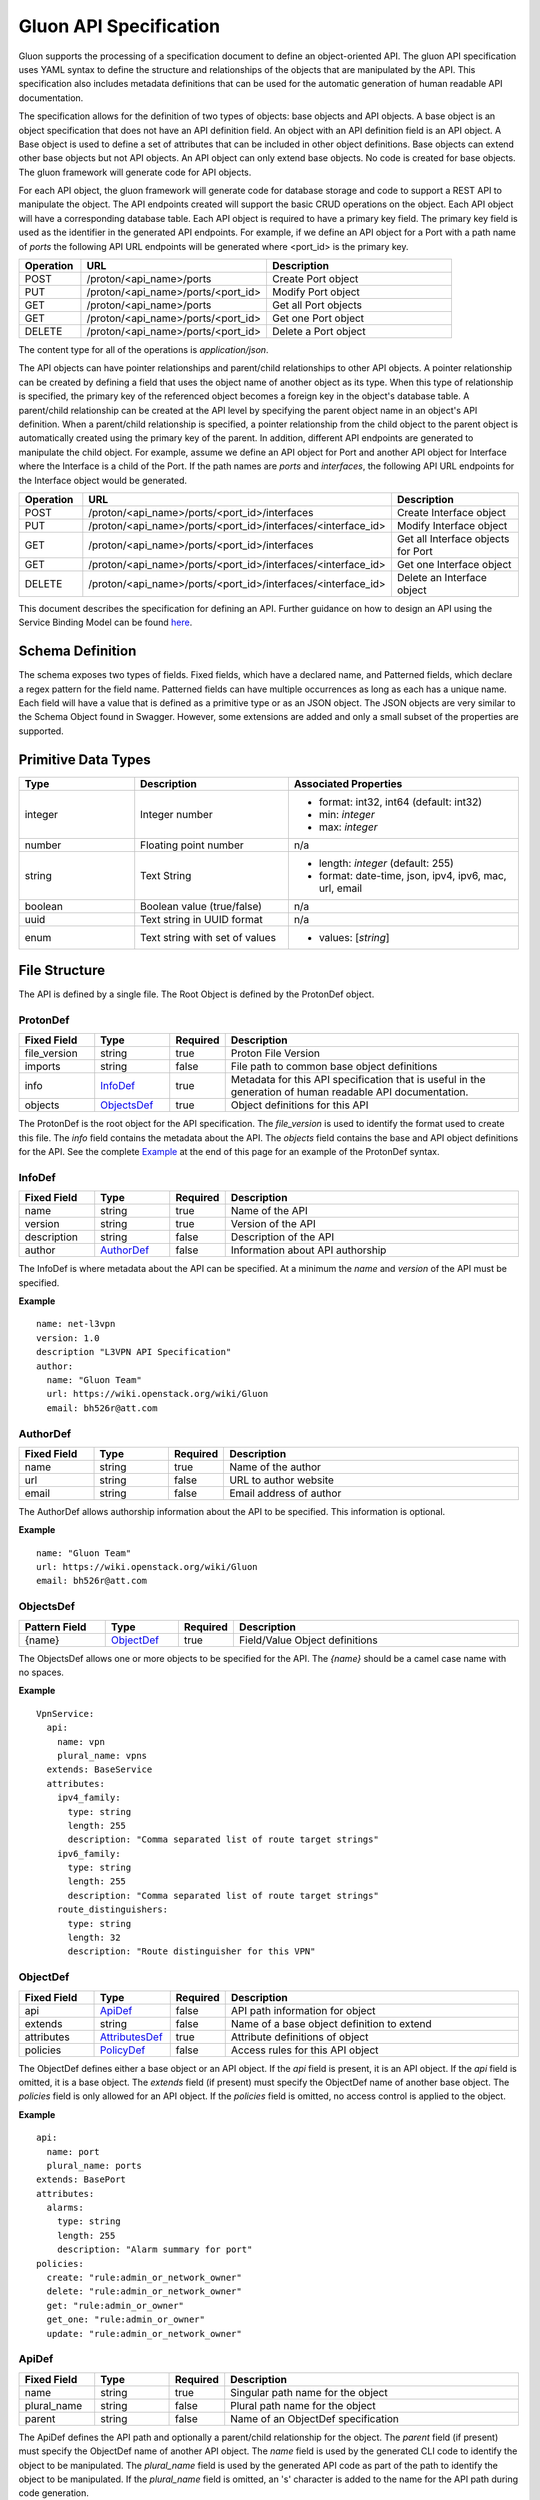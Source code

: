 Gluon API Specification
=======================

Gluon supports the processing of a specification document to define an
object-oriented API.  The gluon API specification uses YAML syntax to define
the structure and relationships of the objects that are manipulated by the
API.  This specification also includes metadata definitions that can be used
for the automatic generation of human readable API documentation.

The specification allows for the definition of two types of objects: base
objects and API objects.  A base object is an object specification that does
not have an API definition field.  An object with an API definition field is
an API object. A Base object is used to define a set of attributes that can be
included in other object definitions.  Base objects can extend other base
objects but not API objects.  An API object can only extend base objects.  No
code is created for base objects.  The gluon framework will generate code for
API objects.

For each API object, the gluon framework will generate code for database
storage and code to support a REST API to manipulate the object.  The API
endpoints created will support the basic CRUD operations on the object. Each
API object will have a corresponding database table.  Each API object is
required to have a primary key field.  The primary key field is used as the
identifier in the generated API endpoints.  For example, if we define an API
object for a Port with a path name of *ports* the following API URL endpoints
will be generated where <port_id> is the primary key.

.. csv-table::
   :header: "Operation", "URL", "Description"
   :widths: 5, 15, 15

   POST, /proton/<api_name>/ports,   Create Port object
   PUT, /proton/<api_name>/ports/<port_id>,   Modify Port object
   GET, /proton/<api_name>/ports,   Get all Port objects
   GET, /proton/<api_name>/ports/<port_id>,   Get one Port object
   DELETE, /proton/<api_name>/ports/<port_id>,   Delete a Port object

The content type for all of the operations is *application/json*.

The API objects can have pointer relationships and parent/child relationships
to other API objects.  A pointer relationship can be created by defining a
field that uses the object name of another object as its type.  When this type
of relationship is specified, the primary key of the referenced object becomes
a foreign key in the object's database table.  A parent/child relationship can
be created at the API level by specifying the parent object name in an
object's API definition.  When a parent/child relationship is specified, a
pointer relationship from the child object to the parent object is
automatically created using the primary key of the parent.  In addition,
different API endpoints are generated to manipulate the child object.  For
example, assume we define an API object for Port and another API object for
Interface where the Interface is a child of the Port.  If the path names are
*ports* and *interfaces*, the following API URL endpoints for the Interface
object would be generated.

.. list-table::
   :widths: 5 15 16
   :header-rows: 1

   * - Operation
     - URL
     - Description
   * - POST
     - /proton/<api_name>/ports/<port_id>/interfaces
     -  Create Interface object
   * - PUT
     - /proton/<api_name>/ports/<port_id>/interfaces/<interface_id>
     -  Modify Interface object
   * - GET
     - /proton/<api_name>/ports/<port_id>/interfaces
     -  Get all Interface objects for Port
   * - GET
     - /proton/<api_name>/ports/<port_id>/interfaces/<interface_id>
     -  Get one Interface object
   * - DELETE
     - /proton/<api_name>/ports/<port_id>/interfaces/<interface_id>
     -  Delete an Interface object

This document describes the specification for defining an API.  Further
guidance on how to design an API using the Service Binding Model can be found
`here <https://github.com/openstack/gluon/blob/master/doc/source/devref/service_binding_model.rst>`_.

Schema Definition
-----------------

The schema exposes two types of fields. Fixed fields, which have a declared
name, and Patterned fields, which declare a regex pattern for the field name.
Patterned fields can have multiple occurrences as long as each has a unique
name.  Each field will have a value that is defined as a primitive type or as
an JSON object.  The JSON objects are very similar to the Schema Object found
in Swagger.  However, some extensions are added and only a small subset of the
properties are supported.

Primitive  Data Types
---------------------

.. list-table::
   :widths: 15 20 30
   :header-rows: 1

   * - Type
     - Description
     - Associated Properties
   * - integer
     - Integer number
     - - format: int32, int64  (default: int32)
       - min: *integer*
       - max: *integer*
   * - number
     - Floating point number
     - n/a
   * - string
     - Text String
     - - length: *integer* (default: 255)
       - format: date-time, json, ipv4, ipv6, mac, url, email
   * - boolean
     - Boolean value (true/false)
     - n/a
   * - uuid
     - Text string in UUID format
     - n/a
   * - enum
     - Text string with set of values
     - - values: [*string*]

File Structure
--------------

The API is defined by a single file.  The Root Object is defined by the
ProtonDef object.


ProtonDef
+++++++++
.. csv-table::
   :header: "Fixed Field", "Type", "Required", "Description"
   :widths: 5, 5, 3, 20

   file_version, string,  true, Proton File Version
   imports, string, false, File path to common base object definitions
   info, InfoDef_,  true, Metadata for this API specification that is useful in the generation of human readable API documentation.
   objects, ObjectsDef_,  true, Object definitions for this API

The ProtonDef is the root object for the API specification. The *file_version*
is used to identify the format used to create this file. The *info* field
contains the metadata about the API.  The *objects* field contains the base
and API object definitions for the API.  See the complete Example_ at the end
of this page for an example of the ProtonDef syntax.

.. _InfoDef:

InfoDef
+++++++
.. csv-table::
   :header: "Fixed Field", "Type", "Required", "Description"
   :widths: 5, 5, 3, 20

   name, string,  true, Name of the API
   version, string,  true, Version of the API
   description, string,  false, Description of the API
   author, AuthorDef_,  false, Information about API authorship

The InfoDef is where metadata about the API can be specified.  At a minimum the
*name* and *version* of the API must be specified.

**Example**

::

  name: net-l3vpn
  version: 1.0
  description "L3VPN API Specification"
  author:
    name: "Gluon Team"
    url: https://wiki.openstack.org/wiki/Gluon
    email: bh526r@att.com

.. _AuthorDef:

AuthorDef
+++++++++
.. csv-table::
   :header: "Fixed Field", "Type", "Required", "Description"
   :widths: 5, 5, 3, 20

   name, string,  true, Name of the author
   url, string,  false, URL to author website
   email, string,  false, Email address of author


The AuthorDef allows authorship information about the API to be specified.
This information is optional.

**Example**

::

  name: "Gluon Team"
  url: https://wiki.openstack.org/wiki/Gluon
  email: bh526r@att.com

.. _ObjectsDef:

ObjectsDef
++++++++++
.. csv-table::
   :header: "Pattern Field", "Type", "Required", "Description"
   :widths: 6, 5, 3, 20

   {name}, ObjectDef_,  true, Field/Value Object definitions

The ObjectsDef allows one or more objects to be specified for the API.  The
*{name}* should be a camel case name with no spaces.

**Example**

::

      VpnService:
        api:
          name: vpn
          plural_name: vpns
        extends: BaseService
        attributes:
          ipv4_family:
            type: string
            length: 255
            description: "Comma separated list of route target strings"
          ipv6_family:
            type: string
            length: 255
            description: "Comma separated list of route target strings"
          route_distinguishers:
            type: string
            length: 32
            description: "Route distinguisher for this VPN"

.. _ObjectDef:

ObjectDef
+++++++++
.. csv-table::
   :header: "Fixed Field", "Type", "Required", "Description"
   :widths: 5, 5, 3, 20

   api, ApiDef_,  false, API path information for object
   extends, string,  false, Name of a base object definition to extend
   attributes, AttributesDef_,  true, Attribute definitions of object
   policies, PolicyDef_, false, Access rules for this API object

The ObjectDef defines either a base object or an API object.  If the *api*
field is present, it is an API object.  If the *api* field is omitted, it is a
base object.  The *extends* field (if present) must specify the ObjectDef name
of another base object.  The *policies* field is only allowed for an API
object.  If the *policies* field is omitted, no access control is applied to
the object.

**Example**

::

    api:
      name: port
      plural_name: ports
    extends: BasePort
    attributes:
      alarms:
        type: string
        length: 255
        description: "Alarm summary for port"
    policies:
      create: "rule:admin_or_network_owner"
      delete: "rule:admin_or_network_owner"
      get: "rule:admin_or_owner"
      get_one: "rule:admin_or_owner"
      update: "rule:admin_or_network_owner"


.. _ApiDef:

ApiDef
++++++
.. csv-table::
   :header: "Fixed Field", "Type", "Required", "Description"
   :widths: 5, 5, 3, 20

   name, string,  true, Singular path name for the object
   plural_name, string,  false, Plural path name for the object
   parent, string,  false, Name of an ObjectDef specification

The ApiDef defines the API path and optionally a parent/child relationship for
the object.  The *parent* field (if present) must specify the ObjectDef name
of another API object.  The *name* field is used by the generated CLI code to
identify the object to be manipulated.  The *plural_name* field is used by the
generated API code as part of the path to identify the object to be manipulated.
If the *plural_name* field is omitted, an 's' character is added to the name
for the API path during code generation.

**Example**

::

  name: interface
  plural_name: interfaces
  parent: Port


.. _PolicyDef:

PolicyDef
+++++++++
.. csv-table::
   :header: "Fixed Field", "Type", "Required", "Description"
   :widths: 5, 5, 3, 20

   create, string,  false, Rule specifier string
   delete, string,  false, Rule specifier string
   get, string,  false, Rule specifier string
   get_one, string,  false, Rule specifier string
   update, string,  false, Rule specifier string

The PolicyDef defines the Role-Based Access Control (RBAC) for the object.  The
access to the object can be controlled for each generated action.  The syntax
of the rule specifier string is defined in the Openstack Policy
`document <http://docs.openstack.org/newton/config-reference/policy-json-file.html>`_.

**Example**

::

  create: "rule:admin_or_network_owner"
  delete: "rule:admin_or_network_owner"
  get: "rule:admin_or_owner"
  get_one: "rule:admin_or_owner"
  update: "rule:admin_or_network_owner"

.. _AttributesDef:

AttributesDef
+++++++++++++
.. csv-table::
   :header: "Pattern Field", "Type", "Required", "Description"
   :widths: 6, 5, 3, 20

   {name}, AttributeSchemaDef_,  true, Field/Value Attribute definitions

The AttributesDef allows one or more attributes to be specified for the object.
The *{name}* should be a lowercase with no spaces.

.. _AttributeSchemaDef:

**Example**

::

  id:
    type: uuid
    required: true
    primary: true
    description: "UUID of Interface instance"


AttributeSchemaDef
++++++++++++++++++

.. csv-table::
   :header: "Fixed Field", "Type", "Required", "Description"
   :widths: 5, 5, 3, 20

   type, string,  true, Primitive data type or ObjectDef name
   primary, boolean, false, Primary key for object (if true)
   description, string,  false, Description of the attribute
   required, boolean, false, Required flag for object creation (default: false)
   length, integer, false, Length if type is string (default: 255)
   values, [string], false, Array of strings (required if type is enum)
   format, string, false, Format if type is integer or string
   min, integer, false, Min value if type is integer
   max, integer, false, Max value if type is integer

Each attribute is defined by an AttributeSchemaDef.  The *type* field is
mandatory and can specify a primitive data type or it can be the name of an
ObjectDef.  The ObjectDef name must be for an API object.  One attribute for
an object must have the *primary* field specified.  The *required* field is
used to specify if the attribute must be present when creating an object.  If
the *type* is enum, the *values* field must be present and define an array of
valid strings for the enumeration.

If the *type* is integer:

* The *format* field can specify if the integer is 32 or 64 bit. Default is int32
* The *min* field can specify the valid minimum value
* The *max* field can specify the valid maximum value

If the *type* is string:

* The *format* field can specify the formatting that will be validated for the string.  The string formatting validations supported are:

    * date-time - Validated according to Date_Time_
    * json - Valid JSON string
    * ipv4 - Validated according to IPV4_
    * ipv6 - Validated according to IPV6_
    * mac - Valid MAC address according to IEEE 802
    * uri - Validated according to URI_
    * email - Validated according to EMAIL_
* The *length* field can specify the size of the string. Default is 255

References
++++++++++

`Date_Time <https://tools.ietf.org/html/draft-wright-json-schema-validation-00#section-7.3.1>`_
`IPV4 <https://tools.ietf.org/html/draft-wright-json-schema-validation-00#section-7.3.4>`_
`IPV6 <https://tools.ietf.org/html/draft-wright-json-schema-validation-00#section-7.3.5>`_
`URI <https://tools.ietf.org/html/draft-wright-json-schema-validation-00#section-7.3.6>`_
`EMAIL <https://tools.ietf.org/html/draft-wright-json-schema-validation-00#section-7.3.2>`_

.. _Example:

Complete Example Specification
++++++++++++++++++++++++++++++

This section shows the L3VPN API defined using this specification.  The base
objects that would be defined in base/base.yaml are in the Base Objects
section and the API is defined in the API Specification section.

Base Objects
************

::

    version: 1.0
    objects:
      BasePort:
        attributes:
          id:
            type: uuid
            primary: true:
            description: "UUID of Port instance"
          name:
            type: string
            length: 64
            description: "Descriptive name for Port"
          tenant_id:
            type: uuid
            required: true
            description: "UUID of Tenant owning this Port"
          mac_address:
            type: string
            length: 17
            required: true
            description: "MAC address for Port"
            validate: mac_address
          admin_state_up:
            type: boolean
            required: true
            description: "Admin state of Port"
          status:
            type: enum
            required: true
            description: "Operational status of Port"
            values:
              - 'ACTIVE'
              - 'DOWN'
          vnic_type:
            type: enum
            required: true
            description: "Port should be attache to this VNIC type"
            values:
               - 'normal'
               - 'virtual'
               - 'direct'
               - 'macvtap'
               - 'sriov'
               - 'whole-dev'
          mtu:
            type: integer
            description: "MTU"
            required: true
          vlan_transparency:
            type: boolean
            description: "Allow VLAN tagged traffic on Port"
            required: true
          profile:
            type: string # JSON Format
            length: 128
            description: "JSON string for binding profile dictionary"
            format: json
          device_id:
            type: uuid
            description: "UUID of bound VM"
          device_owner:
            type: string
            length: 128
            description: "Name of compute or network service (if bound)"
          host_id:
            type: string
            length: 32
            description: "binding:host_id: Name of bound host"
          vif_details:
            type: string # JSON Format
            length: 128
            description: "binding:vif_details: JSON string for VIF details"
            format: json
          vif_type:
            type: string
            length: 32
            description: "binding:vif_type: binding type for VIF"
      BaseInterface:
        attributes:
          id:
            type: uuid
            required: true
            primary: true
            description: "UUID of Interface instance"
          port_id:
            type: uuid
            required: true
            description: "Pointer to Port instance"
          segmentation_type:
            type: enum
            required: true
            description: "Type of segmentation for this interface"
            values:
              - 'none'
              - 'vlan'
              - 'tunnel_vxlan'
              - 'tunnel_gre'
              - 'mpls'
          segmentation_id:
            type: integer
            required: true
            description: "Segmentation identifier"
      BaseService:
        attributes:
          id:
            type: uuid
            required: true
            primary: true
            description: "UUID of Service instance"
          name:
            type: string
            length: 64
            description: "Descriptive name of Service"
          description:
            type: string
            length: 256
            description: "Description of Service"
      BaseServcieBinding:
        attributes:
          interface_id:
            type: uuid
            required: true
            primary: true
            description: "Pointer to Interface instance"
          service_id:
            type: uuid
            required: true
            description: "Pointer to Service instance"

API Specification
*****************

::

    version: 1.0
    imports: base/base.yaml
    info:
      name: net-l3vpn
      version: 1.0
      description "L3VPN API Specification"
      author:
        name: "Gluon Team"
        url: https://wiki.openstack.org/wiki/Gluon
        email: bh526r@att.com
    objects:
      Port:
        api:
          name: port
          plural_name: ports
        extends: BasePort
        attributes:
          alarms:
            type: string
            length: 255
            description: "Alarm summary for port"
      Interface:
        api:
          name: interface
          plural_name: interfaces
          parent: Port
        extends: BaseInterface
      VpnService:
        api:
          name: vpn
          plural_name: vpns
        extends: BaseService
        attributes:
          ipv4_family:
            type: string
            length: 255
            description: "Comma separated list of route target strings"
          ipv6_family:
            type: string
            length: 255
            description: "Comma separated list of route target strings"
          route_distinguishers:
            type: string
            length: 32
            description: "Route distinguisher for this VPN"
      VpnBinding:
        extends: BaseServiceBinding
        api:
          name: vpnbinding
          plural_name: vpnbindings
        attributes:
          service_id:    # Override from base object for specific Service type
            type: VpnService
            required: true
            primary: true
            description: "Pointer to VpnService instance"
          ipaddress:
            type: string
            length: 23
            description: "IP Address of port"
            format: ipv4
          subnet_prefix:
            type: integer
            description: "Subnet mask"
            format: int32
            min: 1
            max: 31
          gateway:
            type: string
            length: 32
            description: "Default gateway"
            format: ipv4
      VpnAfConfig:
        api:
          name: vpnafconfig
          plural_name: vpnafconfigs
        attributes:
          vrf_rt_value:
            required: True
            type: string
            length: 32
            primary: 'True'
            description: "Route target string"
          vrf_rt_type:
            type: enum
            required: True
            description: "Route target type"
            values:
              - export_extcommunity
              - import_extcommunity
              - both
          import_route_policy:
            type: string
            length: 32
            description: "Route target import policy"
          export_route_policy:
            type: string
            length: 32
            description: "Route target export policy"

